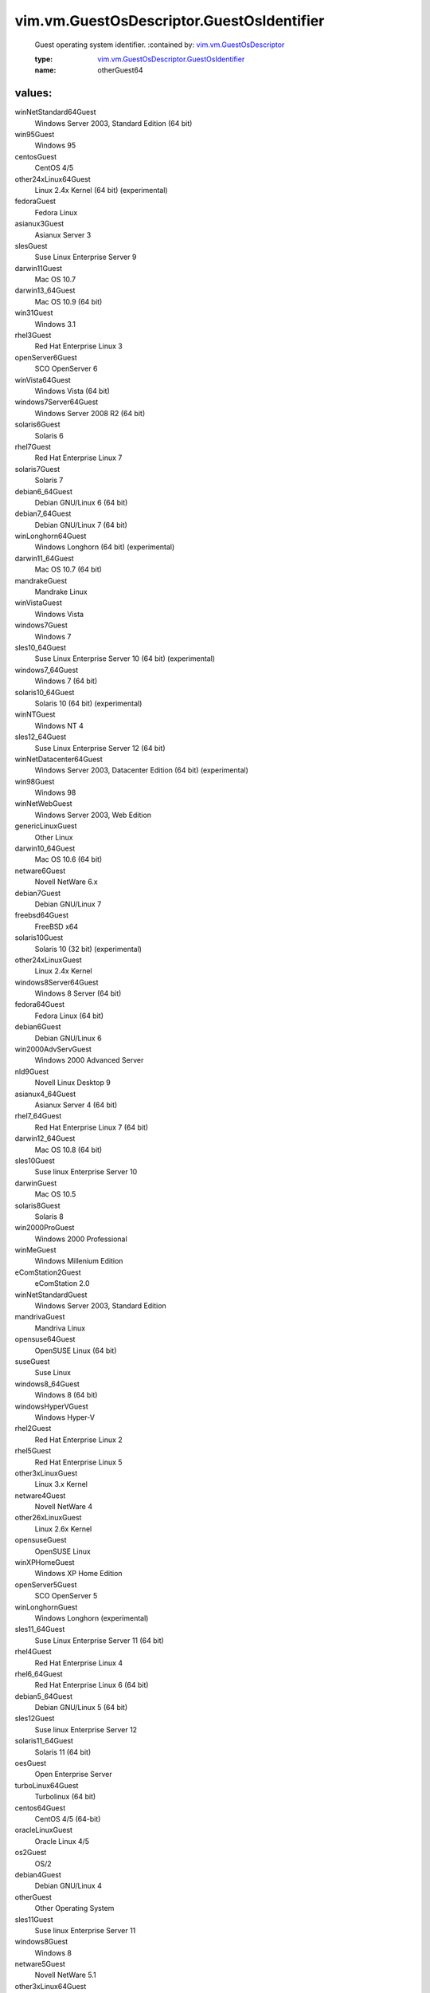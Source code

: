 .. _vim.vm.GuestOsDescriptor: ../../../vim/vm/GuestOsDescriptor.rst

.. _vim.vm.GuestOsDescriptor.GuestOsIdentifier: ../../../vim/vm/GuestOsDescriptor/GuestOsIdentifier.rst

vim.vm.GuestOsDescriptor.GuestOsIdentifier
==========================================
  Guest operating system identifier.
  :contained by: `vim.vm.GuestOsDescriptor`_

  :type: `vim.vm.GuestOsDescriptor.GuestOsIdentifier`_

  :name: otherGuest64

values:
--------

winNetStandard64Guest
   Windows Server 2003, Standard Edition (64 bit)

win95Guest
   Windows 95

centosGuest
   CentOS 4/5

other24xLinux64Guest
   Linux 2.4x Kernel (64 bit) (experimental)

fedoraGuest
   Fedora Linux

asianux3Guest
   Asianux Server 3

slesGuest
   Suse Linux Enterprise Server 9

darwin11Guest
   Mac OS 10.7

darwin13_64Guest
   Mac OS 10.9 (64 bit)

win31Guest
   Windows 3.1

rhel3Guest
   Red Hat Enterprise Linux 3

openServer6Guest
   SCO OpenServer 6

winVista64Guest
   Windows Vista (64 bit)

windows7Server64Guest
   Windows Server 2008 R2 (64 bit)

solaris6Guest
   Solaris 6

rhel7Guest
   Red Hat Enterprise Linux 7

solaris7Guest
   Solaris 7

debian6_64Guest
   Debian GNU/Linux 6 (64 bit)

debian7_64Guest
   Debian GNU/Linux 7 (64 bit)

winLonghorn64Guest
   Windows Longhorn (64 bit) (experimental)

darwin11_64Guest
   Mac OS 10.7 (64 bit)

mandrakeGuest
   Mandrake Linux

winVistaGuest
   Windows Vista

windows7Guest
   Windows 7

sles10_64Guest
   Suse Linux Enterprise Server 10 (64 bit) (experimental)

windows7_64Guest
   Windows 7 (64 bit)

solaris10_64Guest
   Solaris 10 (64 bit) (experimental)

winNTGuest
   Windows NT 4

sles12_64Guest
   Suse Linux Enterprise Server 12 (64 bit)

winNetDatacenter64Guest
   Windows Server 2003, Datacenter Edition (64 bit) (experimental)

win98Guest
   Windows 98

winNetWebGuest
   Windows Server 2003, Web Edition

genericLinuxGuest
   Other Linux

darwin10_64Guest
   Mac OS 10.6 (64 bit)

netware6Guest
   Novell NetWare 6.x

debian7Guest
   Debian GNU/Linux 7

freebsd64Guest
   FreeBSD x64

solaris10Guest
   Solaris 10 (32 bit) (experimental)

other24xLinuxGuest
   Linux 2.4x Kernel

windows8Server64Guest
   Windows 8 Server (64 bit)

fedora64Guest
   Fedora Linux (64 bit)

debian6Guest
   Debian GNU/Linux 6

win2000AdvServGuest
   Windows 2000 Advanced Server

nld9Guest
   Novell Linux Desktop 9

asianux4_64Guest
   Asianux Server 4 (64 bit)

rhel7_64Guest
   Red Hat Enterprise Linux 7 (64 bit)

darwin12_64Guest
   Mac OS 10.8 (64 bit)

sles10Guest
   Suse linux Enterprise Server 10

darwinGuest
   Mac OS 10.5

solaris8Guest
   Solaris 8

win2000ProGuest
   Windows 2000 Professional

winMeGuest
   Windows Millenium Edition

eComStation2Guest
   eComStation 2.0

winNetStandardGuest
   Windows Server 2003, Standard Edition

mandrivaGuest
   Mandriva Linux

opensuse64Guest
   OpenSUSE Linux (64 bit)

suseGuest
   Suse Linux

windows8_64Guest
   Windows 8 (64 bit)

windowsHyperVGuest
   Windows Hyper-V

rhel2Guest
   Red Hat Enterprise Linux 2

rhel5Guest
   Red Hat Enterprise Linux 5

other3xLinuxGuest
   Linux 3.x Kernel

netware4Guest
   Novell NetWare 4

other26xLinuxGuest
   Linux 2.6x Kernel

opensuseGuest
   OpenSUSE Linux

winXPHomeGuest
   Windows XP Home Edition

openServer5Guest
   SCO OpenServer 5

winLonghornGuest
   Windows Longhorn (experimental)

sles11_64Guest
   Suse Linux Enterprise Server 11 (64 bit)

rhel4Guest
   Red Hat Enterprise Linux 4

rhel6_64Guest
   Red Hat Enterprise Linux 6 (64 bit)

debian5_64Guest
   Debian GNU/Linux 5 (64 bit)

sles12Guest
   Suse linux Enterprise Server 12

solaris11_64Guest
   Solaris 11 (64 bit)

oesGuest
   Open Enterprise Server

turboLinux64Guest
   Turbolinux (64 bit)

centos64Guest
   CentOS 4/5 (64-bit)

oracleLinuxGuest
   Oracle Linux 4/5

os2Guest
   OS/2

debian4Guest
   Debian GNU/Linux 4

otherGuest
   Other Operating System

sles11Guest
   Suse linux Enterprise Server 11

windows8Guest
   Windows 8

netware5Guest
   Novell NetWare 5.1

other3xLinux64Guest
   Linux 3.x Kernel (64 bit)

mandriva64Guest
   Mandriva Linux (64 bit)

other26xLinux64Guest
   Linux 2.6x Kernel (64 bit) (experimental)

ubuntuGuest
   Ubuntu Linux

winNetDatacenterGuest
   Windows Server 2003, Datacenter Edition

otherGuest64
   Other Operating System (64 bit) (experimental)

suse64Guest
   Suse Linux (64 bit)

redhatGuest
   Red Hat Linux 2.1

vmkernelGuest
   VMware ESX 4

winXPPro64Guest
   Windows XP Professional Edition (64 bit)

unixWare7Guest
   SCO UnixWare 7

otherLinux64Guest
   Linux (64 bit) (experimental)

turboLinuxGuest
   Turbolinux

dosGuest
   MS-DOS.

otherLinuxGuest
   Linux 2.2x Kernel

darwin10Guest
   Mac OS 10.6

debian5Guest
   Debian GNU/Linux 5

win2000ServGuest
   Windows 2000 Server

rhel4_64Guest
   Red Hat Enterprise Linux 4 (64 bit)

rhel5_64Guest
   Red Hat Enterprise Linux 5 (64 bit) (experimental)

debian4_64Guest
   Debian GNU/Linux 4 (64 bit)

ubuntu64Guest
   Ubuntu Linux (64 bit)

asianux4Guest
   Asianux Server 4

winNetEnterprise64Guest
   Windows Server 2003, Enterprise Edition (64 bit)

darwin64Guest
   Mac OS 10.5 (64 bit)

sjdsGuest
   Sun Java Desktop System

rhel3_64Guest
   Red Hat Enterprise Linux 3 (64 bit)

winNetBusinessGuest
   Windows Small Business Server 2003

oracleLinux64Guest
   Oracle Linux 4/5 (64-bit)

rhel6Guest
   Red Hat Enterprise Linux 6

freebsdGuest
   FreeBSD

eComStationGuest
   eComStation 1.x

sles64Guest
   Suse Linux Enterprise Server 9 (64 bit)

asianux3_64Guest
   Asianux Server 3 (64 bit)

winNetEnterpriseGuest
   Windows Server 2003, Enterprise Edition

winXPProGuest
   Windows XP Professional

vmkernel5Guest
   VMware ESX 5

solaris9Guest
   Solaris 9
